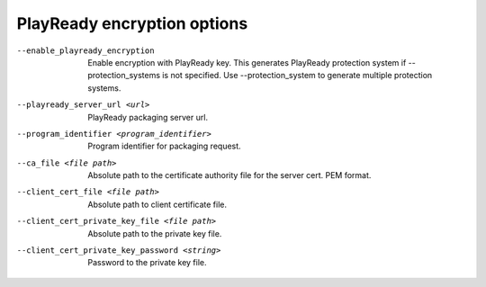 PlayReady encryption options
^^^^^^^^^^^^^^^^^^^^^^^^^^^^

--enable_playready_encryption

    Enable encryption with PlayReady key. This generates PlayReady protection
    system if --protection_systems is not specified. Use --protection_system to
    generate multiple protection systems.

--playready_server_url <url>

    PlayReady packaging server url.

--program_identifier <program_identifier>

    Program identifier for packaging request.

--ca_file <file path>

    Absolute path to the certificate authority file for the server cert.
    PEM format.

--client_cert_file <file path>

    Absolute path to client certificate file.

--client_cert_private_key_file <file path>

    Absolute path to the private key file.

--client_cert_private_key_password <string>

    Password to the private key file.
